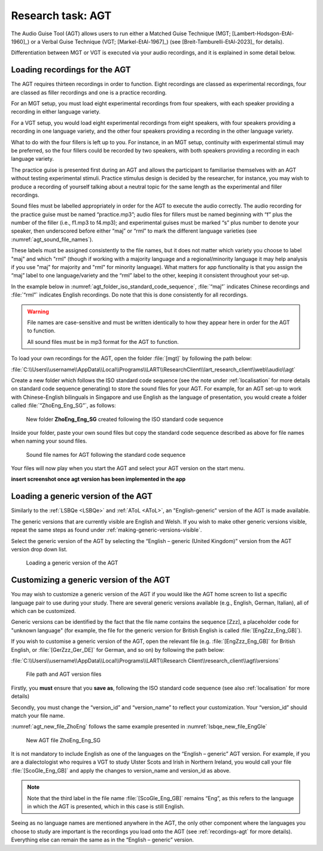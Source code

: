 Research task: AGT
===================

The Audio Guise Tool (AGT) allows users to run either a Matched Guise Technique (MGT; [Lambert-Hodsgon-EtAl-1960]_) or a Verbal Guise Technique
(VGT; [Markel-EtAl-1967]_) (see [Breit-Tamburelli-EtAl-2023]_ for details).

Differentiation between MGT or VGT is executed via your audio recordings, and it is explained in some detail below.

.. _recordings-agt:
Loading recordings for the AGT
------------------------------

The AGT requires thirteen recordings in order to function. Eight recordings are classed as experimental recordings, four are classed as filler
recordings and one is a practice recording.

For an MGT setup, you must load eight experimental recordings from four speakers, with each speaker providing a recording in either language variety.

For a VGT setup, you would load eight experimental recordings from eight speakers, with four speakers providing a recording in one language variety, 
and the other four speakers providing a recording in the other language variety.

What to do with the four fillers is left up to you. For instance, in an MGT setup, continuity with experimental stimuli may be preferred,
so the four fillers could be recorded by two speakers, with both speakers providing a recording in each language variety.

The practice guise is presented first during an AGT and allows the participant to familiarise themselves with an AGT without testing experimental stimuli.
Practice stimulus design is decided by the researcher, for instance, you may wish to produce a recording of yourself talking about a neutral topic for the
same length as the experimental and filler recordings.

Sound files must be labelled appropriately in order for the AGT to execute the audio correctly. The audio recording for the practice guise must be named
“practice.mp3”; audio files for fillers must be named beginning with “f”  plus the number of the filler (i.e., f1.mp3 to f4.mp3); and experimental guises
must be marked “s” plus number to denote your speaker, then underscored before either “maj” or “rml” to mark the different language varieties
(see :numref:`agt_sound_file_names`).

These labels must be assigned consistently to the file names, but it does not matter which variety you choose to label "maj" and which "rml"
(though if working with a majority language and a regional/minority language it may help analysis if you use "maj" for majority and "rml" for minority language).
What matters for app functionality is that you assign the “maj” label to one language/variety and the “rml” label to the other, keeping it consistent throughout your set-up.

In the example below in :numref:`agt_folder_iso_standard_code_sequence`, :file:`“maj”` indicates Chinese recordings and :file:`“rml”` indicates English recordings.
Do note that this is done consistently for all recordings.

.. warning::
      File names are case-sensitive and must be written identically to how they appear here in order for the AGT to function.  
      
      All sound files must be in mp3 format for the AGT to function. 

To load your own recordings for the AGT, open the folder :file:`[mgt]` by following the path below: 

:file:`C:\\Users\\username\\AppData\\Local\\Programs\\LART\\ResearchClient\\lart_research_client\\web\\audio\\agt`

Create a new folder which follows the ISO standard code sequence (see the note under :ref:`localisation` for more details on standard code sequence generating)
to store the sound files for your AGT. For example, for an AGT set-up to work with Chinese-English bilinguals in Singapore and use English as the language of presentation,
you would create a folder called :file:`“ZhoEng_Eng_SG”`, as follows:

.. figure:: figures/agt_folder_iso_standard_code_sequence.png
      :name: agt_folder_iso_standard_code_sequence
      :width: 400
      :alt: Screenshot of new folder following the ISO standard code sequence

      New folder **ZhoEng_Eng_SG** created following the ISO standard code sequence

Inside your folder, paste your own sound files but copy the standard code sequence described as above for file names when naming your sound files. 

.. figure:: figures/agt_sound_file_names.png
      :name: agt_sound_file_names
      :width: 400
      :alt: Screenshot of sound file names for AGT 

      Sound file names for AGT following the standard code sequence

Your files will now play when you start the AGT and select your AGT version on the start menu.

**insert screenshot once agt version has been implemented in the app**

Loading a generic version of the AGT
------------------------------------

Similarly to the :ref:`LSBQe <LSBQe>` and :ref:`AToL <AToL>`, an "English-generic" version of the AGT is made available.

The generic versions that are currently visible are English and Welsh. If you wish to make other generic versions visible,
repeat the same steps as found under :ref:`making-generic-versions-visible`.

Select the generic version of the AGT by selecting the “English – generic (United Kingdom)” version from the AGT version drop down list.

.. figure:: figures/agt_loading_generic_version.png
      :name: agt_loading_generic_version
      :width: 400
      :alt: Screenshot of loading a generic version of the AGT

      Loading a generic version of the AGT

Customizing a generic version of the AGT
----------------------------------------

You may wish to customize a generic version of the AGT if you would like the AGT home screen to list a specific language pair to use during your study.
There are several generic versions available (e.g., English, German, Italian), all of which can be customized.

Generic versions can be identified by the fact that the file name contains the sequence [Zzz], a placeholder code for "unknown language"
(for example, the file for the generic version for British English is called :file:`[EngZzz_Eng_GB]`).

If you wish to customise a generic version of the AGT, open the relevant file (e.g. :file:`[EngZzz_Eng_GB]` for British English, or :file:`[GerZzz_Ger_DE]` for German, and so on)
by following the path below:

:file:`C:\\Users\\username\\AppData\\Local\\Programs\\LART\\Research Client\\research_client\\agt\\versions`

.. the file path above might need changing

.. figure:: figures/agt_version_files.png
      :name: agt_version_files
      :width: 400
      :alt: Screenshot of file path and AGT version files

      File path and AGT version files

Firstly, you **must** ensure that you **save as**, following the ISO standard code sequence (see also :ref:`localisation` for more details)

Secondly, you must change the “version_id” and “version_name” to reflect your customization. Your “version_id” should match your file name. 

:numref:`agt_new_file_ZhoEng` follows the same example presented in :numref:`lsbqe_new_file_EngGle`

.. figure:: figures/agt_new_file_ZhoEng.png
      :name: agt_new_file_ZhoEng
      :width: 400
      :alt: Screenshot of new AGT file ZhoEng_Eng_SG

      New AGT file ZhoEng_Eng_SG 

It is not mandatory to include English as one of the languages on the “English – generic” AGT version. For example, if you are a dialectologist
who requires a VGT to study Ulster Scots and Irish in Northern Ireland, you would call your file :file:`[ScoGle_Eng_GB]` and apply the changes
to version_name and version_id as above.

.. note::
    Note that the third label in the file name :file:`[ScoGle_Eng_GB]` remains “Eng”, as this refers to the language in which the AGT is presented,
    which in this case is still English. 


Seeing as no language names are mentioned anywhere in the AGT, the only other component where the languages you choose to study are
important is the recordings you load onto the AGT (see :ref:`recordings-agt` for more details). 
Everything else can remain the same as in the “English – generic” version. 
